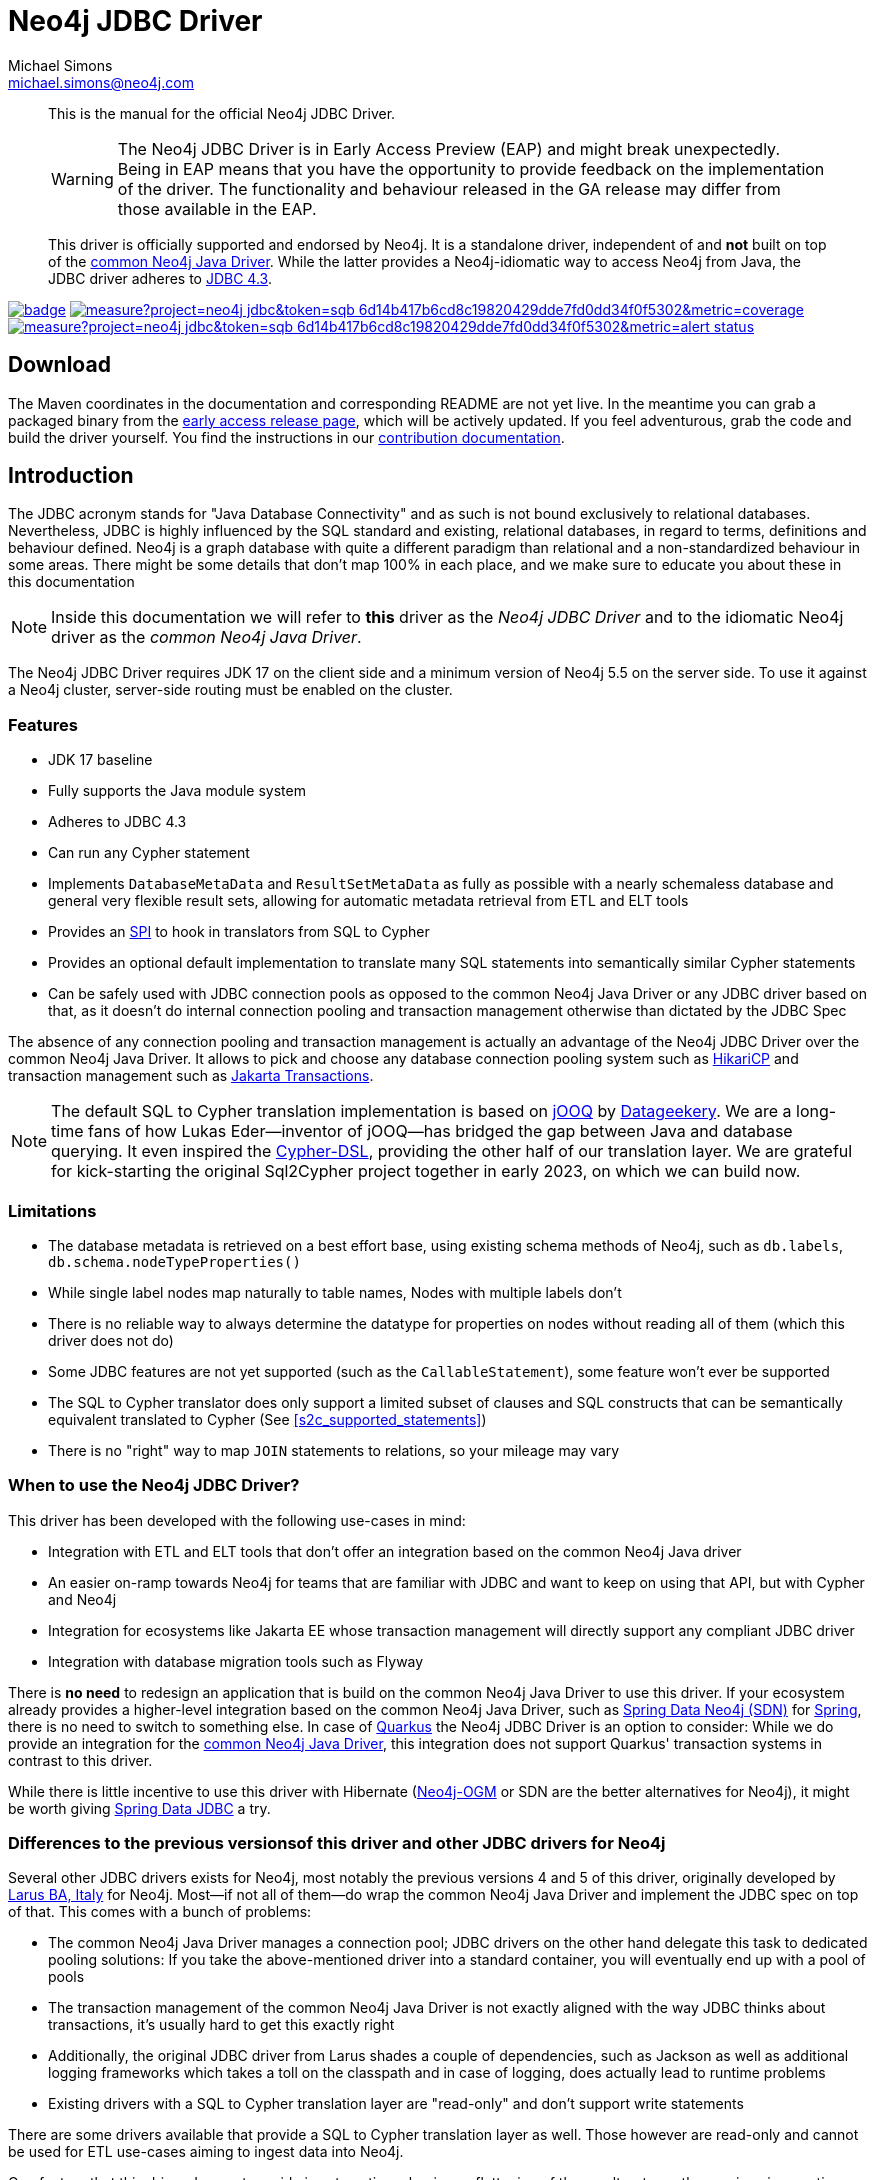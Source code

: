 = Neo4j JDBC Driver
Michael Simons <michael.simons@neo4j.com>
:doctype: article
:lang: en
:listing-caption: Listing
:source-highlighter: coderay
:icons: font
// tag::properties[]
:groupId: org.neo4j
:artifactIdCore: neo4j-jdbc
:branch: main
// end::properties[]

[abstract]
--
// tag::abstract[]
This is the manual for the official Neo4j JDBC Driver.

WARNING: The Neo4j JDBC Driver is in Early Access Preview (EAP) and might break unexpectedly.
Being in EAP means that you have the opportunity to provide feedback on the implementation of the driver.
The functionality and behaviour released in the GA release may differ from those available in the EAP.

This driver is officially supported and endorsed by Neo4j.
It is a standalone driver, independent of and *not* built on top of the https://github.com/neo4j/neo4j-java-driver[common Neo4j Java Driver].
While the latter provides a Neo4j-idiomatic way to access Neo4j from Java, the JDBC driver adheres to https://docs.oracle.com/en/java/javase/17/docs/api/java.sql/java/sql/package-summary.html[JDBC 4.3].
// end::abstract[]
--

image:https://github.com/neo4j/neo4j-jdbc/workflows/build/badge.svg[link=https://github.com/neo4j/neo4j-jdbc/actions]
image:https://sonar.neo4j.ninja/api/project_badges/measure?project=neo4j-jdbc&token=sqb_6d14b417b6cd8c19820429dde7fd0dd34f0f5302&metric=coverage[link=https://sonar.neo4j.ninja/dashboard?id=neo4j-jdbc]
image:https://sonar.neo4j.ninja/api/project_badges/measure?project=neo4j-jdbc&token=sqb_6d14b417b6cd8c19820429dde7fd0dd34f0f5302&metric=alert_status[link=https://sonar.neo4j.ninja/dashboard?id=neo4j-jdbc]

== Download

The Maven coordinates in the documentation and corresponding README are not yet live.
In the meantime you can grab a packaged binary from the https://github.com/neo4j/neo4j-jdbc/releases/tag/early-access[early access release page], which will be actively updated.
If you feel adventurous, grab the code and build the driver yourself.
You find the instructions in our link:CONTRIBUTING.adoc[contribution documentation].

== Introduction
// tag::introduction[]
The JDBC acronym stands for "Java Database Connectivity" and as such is not bound exclusively to relational databases.
Nevertheless, JDBC is highly influenced by the SQL standard and existing, relational databases, in regard to terms, definitions and behaviour defined.
Neo4j is a graph database with quite a different paradigm than relational and a non-standardized behaviour in some areas.
There might be some details that don't map 100% in each place, and we make sure to educate you about these in this documentation

NOTE: Inside this documentation we will refer to *this* driver as the _Neo4j JDBC Driver_ and to the idiomatic Neo4j driver as the _common Neo4j Java Driver_.

The Neo4j JDBC Driver requires JDK 17 on the client side and a minimum version of Neo4j 5.5 on the server side.
To use it against a Neo4j cluster, server-side routing must be enabled on the cluster.

=== Features

* JDK 17 baseline
* Fully supports the Java module system
* Adheres to JDBC 4.3
* Can run any Cypher statement
* Implements `DatabaseMetaData` and `ResultSetMetaData` as fully as possible with a nearly schemaless database and general very flexible result sets, allowing for automatic metadata retrieval from ETL and ELT tools
* Provides an https://en.wikipedia.org/wiki/Service_provider_interface[SPI] to hook in translators from SQL to Cypher
* Provides an optional default implementation to translate many SQL statements into semantically similar Cypher statements
* Can be safely used with JDBC connection pools as opposed to the common Neo4j Java Driver or any JDBC driver based on that, as it doesn't do internal connection pooling and transaction management otherwise than dictated by the JDBC Spec

The absence of any connection pooling and transaction management is actually an advantage of the Neo4j JDBC Driver over the common Neo4j Java Driver.
It allows to pick and choose any database connection pooling system such as https://github.com/brettwooldridge/HikariCP[HikariCP] and transaction management such as https://jakarta.ee/specifications/transactions/[Jakarta Transactions].

NOTE: The default SQL to Cypher translation implementation is based on https://www.jooq.org[jOOQ] by https://www.datageekery.com[Datageekery].
We are a long-time fans of how Lukas Eder—inventor of jOOQ—has bridged the gap between Java and database querying.
It even inspired the https://github.com/neo4j-contrib/cypher-dsl[Cypher-DSL], providing the other half of our translation layer.
We are grateful for kick-starting the original Sql2Cypher project together in early 2023, on which we can build now.

=== Limitations

* The database metadata is retrieved on a best effort base, using existing schema methods of Neo4j, such as `db.labels`, `db.schema.nodeTypeProperties()`
* While single label nodes map naturally to table names, Nodes with multiple labels don't
* There is no reliable way to always determine the datatype for properties on nodes without reading all of them (which this driver does not do)
* Some JDBC features are not yet supported (such as the `CallableStatement`), some feature won't ever be supported
* The SQL to Cypher translator does only support a limited subset of clauses and SQL constructs that can be semantically equivalent translated to Cypher (See xref:s2c_supported_statements[xrefstyle=short])
* There is no "right" way to map `JOIN` statements to relations, so your mileage may vary

=== When to use the Neo4j JDBC Driver?

This driver has been developed with the following use-cases in mind:

* Integration with ETL and ELT tools that don't offer an integration based on the common Neo4j Java driver
* An easier on-ramp towards Neo4j for teams that are familiar with JDBC and want to keep on using that API, but with Cypher and Neo4j
* Integration for ecosystems like Jakarta EE whose transaction management will directly support any compliant JDBC driver
* Integration with database migration tools such as Flyway

There is *no need* to redesign an application that is build on the common Neo4j Java Driver to use this driver.
If your ecosystem already provides a higher-level integration based on the common Neo4j Java Driver, such as https://github.com/spring-projects/spring-data-neo4j[Spring Data Neo4j (SDN)] for https://spring.io/projects/spring-boot/[Spring], there is no need to switch to something else.
In case of https://quarkus.io[Quarkus] the Neo4j JDBC Driver is an option to consider: While we do provide an integration for the https://github.com/quarkiverse/quarkus-neo4j[common Neo4j Java Driver], this integration does not support Quarkus' transaction systems in contrast to this driver.

While there is little incentive to use this driver with Hibernate (https://github.com/neo4j/neo4j-ogm[Neo4j-OGM] or SDN are the better alternatives for Neo4j), it might be worth giving https://spring.io/projects/spring-data-jdbc/[Spring Data JDBC] a try.

=== Differences to the previous versionsof this driver and other JDBC drivers for Neo4j

Several other JDBC drivers exists for Neo4j, most notably the previous versions 4 and 5 of this driver, originally developed by http://larus-ba.it/[Larus BA, Italy] for Neo4j.
Most—if not all of them—do wrap the common Neo4j Java Driver and implement the JDBC spec on top of that.
This comes with a bunch of problems:

* The common Neo4j Java Driver manages a connection pool; JDBC drivers on the other hand delegate this task to dedicated pooling solutions: If you take the above-mentioned driver into a standard container, you will eventually end up with a pool of pools
* The transaction management of the common Neo4j Java Driver is not exactly aligned with the way JDBC thinks about transactions, it's usually hard to get this exactly right
* Additionally, the original JDBC driver from Larus shades a couple of dependencies, such as Jackson as well as additional logging frameworks which takes a toll on the classpath and in case of logging, does actually lead to runtime problems
* Existing drivers with a SQL to Cypher translation layer are "read-only" and don't support write statements

There are some drivers available that provide a SQL to Cypher translation layer as well.
Those however are read-only and cannot be used for ETL use-cases aiming to ingest data into Neo4j.

One feature that this driver does not provide is automatic reshaping or flattening of the result-sets, as the previous incarnation does:
If you query for objects such as nodes, relationships, paths or maps you can and should use `getObject` on the result-sets and cast to the appropriate type (you find all of them inside the package `org.neo4j.jdbc.values`).
However, the default SQL to Cypher translator will—when connected to a database—figure out what properties labels have and turn the asterisk (`*`) into individual columns of nodes and relationships, just like what you would expect when running a `SELECT *` statement.
// end::introduction[]
